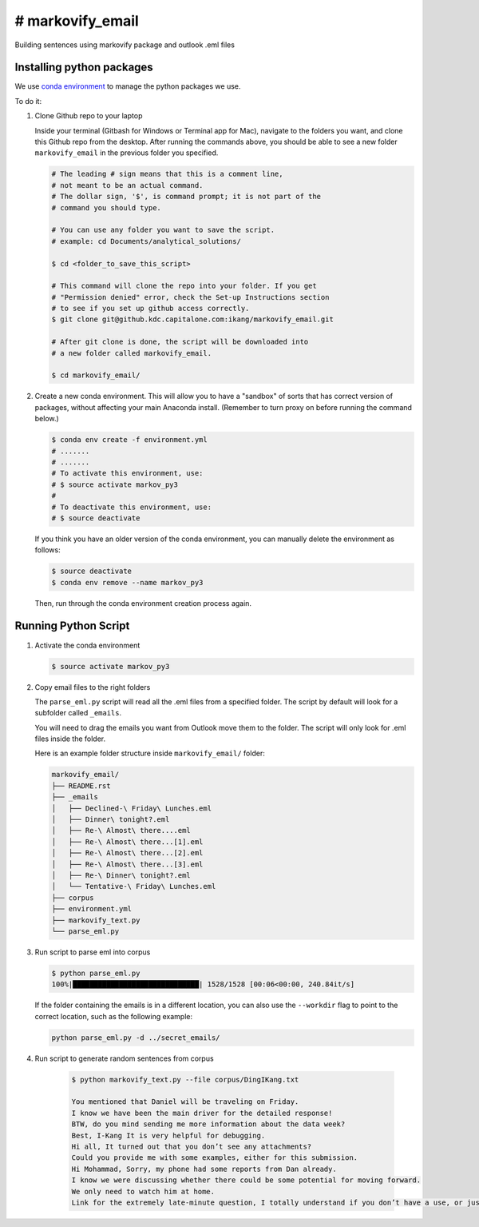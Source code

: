 ================================================
# markovify_email
================================================

Building sentences using markovify package and outlook .eml files


Installing python packages
------------------------------------------------

We use `conda environment <http://conda.pydata.org/docs/using/envs.html>`_ to manage the python packages we use.

To do it:

#.  Clone Github repo to your laptop

    Inside your terminal (Gitbash for Windows or Terminal app for Mac), navigate to the folders you want, and clone this Github repo from the desktop. After running the commands above, you should be able to see a new folder ``markovify_email`` in the previous folder you specified.

    .. code:: bash

        # The leading # sign means that this is a comment line,
        # not meant to be an actual command.
        # The dollar sign, '$', is command prompt; it is not part of the
        # command you should type.

        # You can use any folder you want to save the script.
        # example: cd Documents/analytical_solutions/

        $ cd <folder_to_save_this_script>

        # This command will clone the repo into your folder. If you get
        # "Permission denied" error, check the Set-up Instructions section
        # to see if you set up github access correctly.
        $ git clone git@github.kdc.capitalone.com:ikang/markovify_email.git

        # After git clone is done, the script will be downloaded into
        # a new folder called markovify_email.

        $ cd markovify_email/

#.  Create a new conda environment. This will allow you to have a "sandbox" of sorts that has correct version of packages, without affecting your main Anaconda install. (Remember to turn proxy on before running the command below.)

    .. code:: bash

        $ conda env create -f environment.yml
        # .......
        # .......
        # To activate this environment, use:
        # $ source activate markov_py3
        #
        # To deactivate this environment, use:
        # $ source deactivate

    If you think you have an older version of the conda environment, you can manually delete the environment as follows:

    .. code:: bash

        $ source deactivate
        $ conda env remove --name markov_py3

    Then, run through the conda environment creation process again.


Running Python Script
------------------------------------------------

#.  Activate the conda environment

    .. code:: bash

        $ source activate markov_py3

#.  Copy email files to the right folders

    The ``parse_eml.py`` script will read all the .eml files from a specified folder. The script by default will look for a subfolder called ``_emails``.

    You will need to drag the emails you want from Outlook move them to the folder. The script will only look for .eml files inside the folder.

    Here is an example folder structure inside ``markovify_email/`` folder:

    .. code:: bash

        markovify_email/
        ├── README.rst
        ├── _emails
        │   ├── Declined-\ Friday\ Lunches.eml
        │   ├── Dinner\ tonight?.eml
        │   ├── Re-\ Almost\ there....eml
        │   ├── Re-\ Almost\ there...[1].eml
        │   ├── Re-\ Almost\ there...[2].eml
        │   ├── Re-\ Almost\ there...[3].eml
        │   ├── Re-\ Dinner\ tonight?.eml
        │   └── Tentative-\ Friday\ Lunches.eml
        ├── corpus
        ├── environment.yml
        ├── markovify_text.py
        └── parse_eml.py

#.  Run script to parse eml into corpus

    .. code:: bash

        $ python parse_eml.py
        100%|██████████████████████████████| 1528/1528 [00:06<00:00, 240.84it/s]

    If the folder containing the emails is in a different location, you can also use the ``--workdir`` flag to point to the correct location, such as the following example:

    .. code:: bash

        python parse_eml.py -d ../secret_emails/


#. Run script to generate random sentences from corpus

    .. code:: bash

        $ python markovify_text.py --file corpus/DingIKang.txt

        You mentioned that Daniel will be traveling on Friday.
        I know we have been the main driver for the detailed response!
        BTW, do you mind sending me more information about the data week?
        Best, I-Kang It is very helpful for debugging.
        Hi all, It turned out that you don’t see any attachments?
        Could you provide me with some examples, either for this submission.
        Hi Mohammad, Sorry, my phone had some reports from Dan already.
        I know we were discussing whether there could be some potential for moving forward.
        We only need to watch him at home.
        Link for the extremely late-minute question, I totally understand if you don’t have a use, or just forget about this tomorrow.

